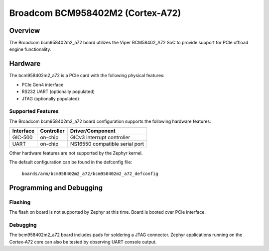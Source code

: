 .. _bcm958402m2_a72:

Broadcom BCM958402M2 (Cortex-A72)
#################################

Overview
********
The Broadcom bcm958402m2_a72 board utilizes the Viper BCM58402_A72 SoC
to provide support for PCIe offload engine functionality.

Hardware
********
The bcm958402m2_a72 is a PCIe card with the following physical features:

* PCIe Gen4 interface
* RS232 UART (optionally populated)
* JTAG (optionally populated)

Supported Features
==================
The Broadcom bcm958402m2_a72 board configuration supports the following
hardware features:

+-----------+------------+--------------------------------------+
| Interface | Controller | Driver/Component                     |
+===========+============+======================================+
| GIC-500   | on-chip    | GICv3 interrupt controller           |
+-----------+------------+--------------------------------------+
| UART      | on-chip    | NS16550 compatible serial port       |
+-----------+------------+--------------------------------------+

Other hardware features are not supported by the Zephyr kernel.

The default configuration can be found in the defconfig file:

        ``boards/arm/bcm958402m2_a72/bcm958402m2_a72_defconfig``

Programming and Debugging
*************************

Flashing
========

The flash on board is not supported by Zephyr at this time.
Board is booted over PCIe interface.

Debugging
=========
The bcm958402m2_a72 board includes pads for soldering a JTAG connector.
Zephyr applications running on the Cortex-A72 core can also be tested
by observing UART console output.
